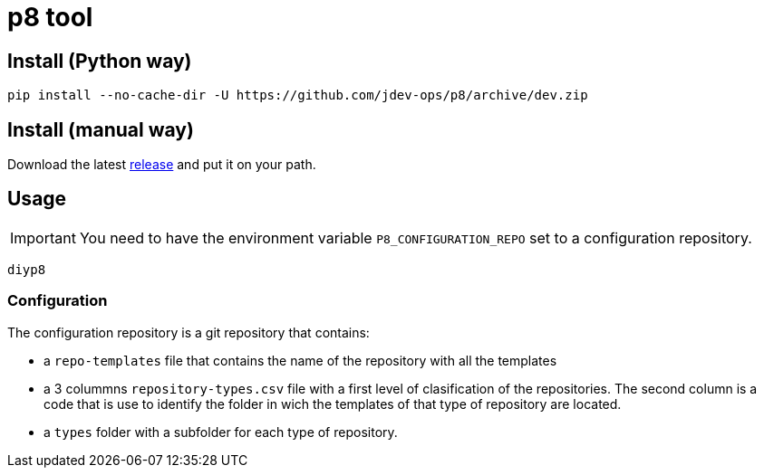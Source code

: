 = p8 tool

== Install (Python way)

[source,bash]
----------------
pip install --no-cache-dir -U https://github.com/jdev-ops/p8/archive/dev.zip
----------------

== Install (manual way)

Download the latest link:https://github.com/jdev-ops/p8/releases[release] and put it on your path.

== Usage

[IMPORTANT]
================
You need to have the environment variable `P8_CONFIGURATION_REPO` set to a configuration repository.
================

[source,bash]
----------------
diyp8
----------------

=== Configuration

The configuration repository is a git repository that contains:

* a `repo-templates` file that contains the name of the repository with all the templates
* a 3 colummns `repository-types.csv` file with a first level of clasification of the repositories. The second column is a code that is use to identify the folder in wich the templates of that type of repository are located.
* a `types` folder with a subfolder for each type of repository.
